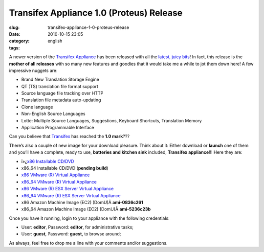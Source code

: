 Transifex Appliance 1.0 (Proteus) Release
#########################################
:slug: transifex-appliance-1-0-proteus-release
:date: 2010-10-15 23:05
:category:
:tags: english

|Transifex|\ A newer version of the `Transifex
Appliance <http://bit.ly/Transifex>`__ has been released with all the
`latest, juicy
bits <http://help.transifex.net/technical/releases/1.0.html>`__! In
fact, this release is the **mother of all releases** with so many new
features and goodies that it would take me a while to jot them down
here! A few impressive nuggets are:

-  Brand New Translation Storage Engine
-  QT (TS) translation file format support
-  Source language file tracking over HTTP
-  Translation file metadata auto-updating
-  Clone language
-  Non-English Source Languages
-  Lotte: Multiple Source Languages, Suggestions, Keyboard Shortcuts,
   Translation Memory
-  Application Programmable Interface

Can you believe that `Transifex <http://transifex.org>`__ has reached
the **1.0 mark**???

There’s also a couple of new image for your download pleasure. Think
about it: Either download or **launch** one of them and you’ll have a
complete, ready to use, **batteries and kitchen sink** included,
**Transifex appliance**!!! Here they are:

-  ï»¿\ `x86 Installable
   CD/DVD <https://www.rpath.org/downloadImage?fileId=42332&amp;urlType=0>`__
-  x86\_64 Installable CD/DVD (**pending build**)
-  `x86 VMware (R) Virtual
   Appliance <https://www.rpath.org/downloadImage?fileId=42339&amp;urlType=0>`__
-  `x86\_64 VMware (R) Virtual
   Appliance <https://www.rpath.org/downloadImage?fileId=42340&amp;urlType=0>`__
-  `x86 VMware (R) ESX Server Virtual
   Appliance <https://www.rpath.org/downloadImage?fileId=42336&amp;urlType=0>`__
-  `x86\_64 VMware (R) ESX Server Virtual
   Appliance <https://www.rpath.org/downloadImage?fileId=42342&amp;urlType=0>`__
-  x86 Amazon Machine Image (EC2) (DomU)Â **ami-0836c261**
-  x86\_64 Amazon Machine Image (EC2) (DomU)Â **ami-5236c23b**

Once you have it running, login to your appliance with the following
credentials:

-  User: **editor**, Password: **editor**, for administrative tasks;
-  User: **guest**, Password: **guest**, to browse around;

As always, feel free to drop me a line with your comments and/or
suggestions.

.. |Transifex| image:: http://bit.ly/TxLogo
   :target: http://bit.ly/Transifex
